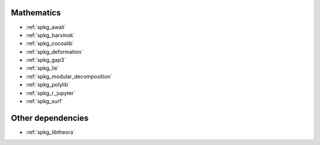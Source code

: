 Mathematics
~~~~~~~~~~~

* :ref:`spkg_awali`
* :ref:`spkg_barvinok`
* :ref:`spkg_cocoalib`
* :ref:`spkg_deformation`
* :ref:`spkg_gap3`
* :ref:`spkg_lie`
* :ref:`spkg_modular_decomposition`
* :ref:`spkg_polylib`
* :ref:`spkg_r_jupyter`
* :ref:`spkg_surf`

Other dependencies
~~~~~~~~~~~~~~~~~~

* :ref:`spkg_libtheora`
